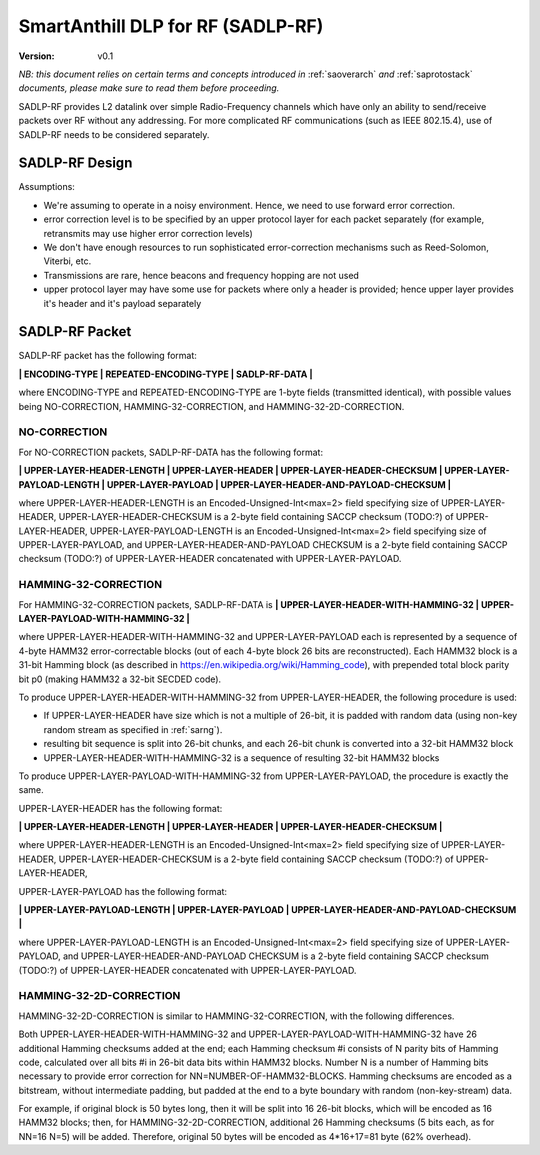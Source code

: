 ..  Copyright (c) 2015, OLogN Technologies AG. All rights reserved.
    Redistribution and use of this file in source (.rst) and compiled
    (.html, .pdf, etc.) forms, with or without modification, are permitted
    provided that the following conditions are met:
        * Redistributions in source form must retain the above copyright
          notice, this list of conditions and the following disclaimer.
        * Redistributions in compiled form must reproduce the above copyright
          notice, this list of conditions and the following disclaimer in the
          documentation and/or other materials provided with the distribution.
        * Neither the name of the OLogN Technologies AG nor the names of its
          contributors may be used to endorse or promote products derived from
          this software without specific prior written permission.
    THIS SOFTWARE IS PROVIDED BY THE COPYRIGHT HOLDERS AND CONTRIBUTORS "AS IS"
    AND ANY EXPRESS OR IMPLIED WARRANTIES, INCLUDING, BUT NOT LIMITED TO, THE
    IMPLIED WARRANTIES OF MERCHANTABILITY AND FITNESS FOR A PARTICULAR PURPOSE
    ARE DISCLAIMED. IN NO EVENT SHALL OLogN Technologies AG BE LIABLE FOR ANY
    DIRECT, INDIRECT, INCIDENTAL, SPECIAL, EXEMPLARY, OR CONSEQUENTIAL DAMAGES
    (INCLUDING, BUT NOT LIMITED TO, PROCUREMENT OF SUBSTITUTE GOODS OR
    SERVICES; LOSS OF USE, DATA, OR PROFITS; OR BUSINESS INTERRUPTION) HOWEVER
    CAUSED AND ON ANY THEORY OF LIABILITY, WHETHER IN CONTRACT, STRICT
    LIABILITY, OR TORT (INCLUDING NEGLIGENCE OR OTHERWISE) ARISING IN ANY WAY
    OUT OF THE USE OF THIS SOFTWARE, EVEN IF ADVISED OF THE POSSIBILITY OF SUCH
    DAMAGE SUCH DAMAGE

.. _sadlp-rf:

SmartAnthill DLP for RF (SADLP-RF)
==================================

:Version:   v0.1

*NB: this document relies on certain terms and concepts introduced in* :ref:`saoverarch` *and* :ref:`saprotostack` *documents, please make sure to read them before proceeding.*

SADLP-RF provides L2 datalink over simple Radio-Frequency channels which have only an ability to send/receive packets over RF without any addressing. For more complicated RF communications (such as IEEE 802.15.4), use of SADLP-RF needs to be considered separately.

SADLP-RF Design
---------------

Assumptions:

* We're assuming to operate in a noisy environment. Hence, we need to use forward error correction.
* error correction level is to be specified by an upper protocol layer for each packet separately (for example, retransmits may use higher error correction levels)
* We don't have enough resources to run sophisticated error-correction mechanisms such as Reed-Solomon, Viterbi, etc.
* Transmissions are rare, hence beacons and frequency hopping are not used
* upper protocol layer may have some use for packets where only a header is provided; hence upper layer provides it's header and it's payload separately

SADLP-RF Packet
---------------

SADLP-RF packet has the following format:

**\| ENCODING-TYPE \| REPEATED-ENCODING-TYPE \| SADLP-RF-DATA \|**

where ENCODING-TYPE and REPEATED-ENCODING-TYPE are 1-byte fields (transmitted identical), with possible values being NO-CORRECTION, HAMMING-32-CORRECTION, and HAMMING-32-2D-CORRECTION.

NO-CORRECTION
^^^^^^^^^^^^^

For NO-CORRECTION packets, SADLP-RF-DATA has the following format:

**\| UPPER-LAYER-HEADER-LENGTH \| UPPER-LAYER-HEADER \| UPPER-LAYER-HEADER-CHECKSUM \| UPPER-LAYER-PAYLOAD-LENGTH \| UPPER-LAYER-PAYLOAD \| UPPER-LAYER-HEADER-AND-PAYLOAD-CHECKSUM \|**

where UPPER-LAYER-HEADER-LENGTH is an Encoded-Unsigned-Int<max=2> field specifying size of UPPER-LAYER-HEADER, UPPER-LAYER-HEADER-CHECKSUM is a 2-byte field containing SACCP checksum (TODO:?) of UPPER-LAYER-HEADER, UPPER-LAYER-PAYLOAD-LENGTH is an Encoded-Unsigned-Int<max=2> field specifying size of UPPER-LAYER-PAYLOAD, and UPPER-LAYER-HEADER-AND-PAYLOAD CHECKSUM is a 2-byte field containing SACCP checksum (TODO:?) of UPPER-LAYER-HEADER concatenated with UPPER-LAYER-PAYLOAD.

HAMMING-32-CORRECTION
^^^^^^^^^^^^^^^^^^^^^

For HAMMING-32-CORRECTION packets, SADLP-RF-DATA is **\| UPPER-LAYER-HEADER-WITH-HAMMING-32 \| UPPER-LAYER-PAYLOAD-WITH-HAMMING-32 \|**

where UPPER-LAYER-HEADER-WITH-HAMMING-32 and UPPER-LAYER-PAYLOAD each is represented by a sequence of 4-byte HAMM32 error-correctable blocks (out of each 4-byte block 26 bits are reconstructed). Each HAMM32 block is a 31-bit Hamming block (as described in https://en.wikipedia.org/wiki/Hamming_code), with prepended total block parity bit p0 (making HAMM32 a 32-bit SECDED code).

To produce UPPER-LAYER-HEADER-WITH-HAMMING-32 from UPPER-LAYER-HEADER, the following procedure is used:

* If UPPER-LAYER-HEADER have size which is not a multiple of 26-bit, it is padded with random data (using non-key random stream as specified in :ref:`sarng`). 
* resulting bit sequence is split into 26-bit chunks, and each 26-bit chunk is converted into a 32-bit HAMM32 block
* UPPER-LAYER-HEADER-WITH-HAMMING-32 is a sequence of resulting 32-bit HAMM32 blocks

To produce UPPER-LAYER-PAYLOAD-WITH-HAMMING-32 from UPPER-LAYER-PAYLOAD, the procedure is exactly the same.

UPPER-LAYER-HEADER has the following format:

**\| UPPER-LAYER-HEADER-LENGTH \| UPPER-LAYER-HEADER \| UPPER-LAYER-HEADER-CHECKSUM \|**

where UPPER-LAYER-HEADER-LENGTH is an Encoded-Unsigned-Int<max=2> field specifying size of UPPER-LAYER-HEADER, UPPER-LAYER-HEADER-CHECKSUM is a 2-byte field containing SACCP checksum (TODO:?) of UPPER-LAYER-HEADER,

UPPER-LAYER-PAYLOAD has the following format:

**\| UPPER-LAYER-PAYLOAD-LENGTH \| UPPER-LAYER-PAYLOAD \| UPPER-LAYER-HEADER-AND-PAYLOAD-CHECKSUM \|**

where UPPER-LAYER-PAYLOAD-LENGTH is an Encoded-Unsigned-Int<max=2> field specifying size of UPPER-LAYER-PAYLOAD, and UPPER-LAYER-HEADER-AND-PAYLOAD CHECKSUM is a 2-byte field containing SACCP checksum (TODO:?) of UPPER-LAYER-HEADER concatenated with UPPER-LAYER-PAYLOAD.

HAMMING-32-2D-CORRECTION
^^^^^^^^^^^^^^^^^^^^^^^^

HAMMING-32-2D-CORRECTION is similar to HAMMING-32-CORRECTION, with the following differences.

Both UPPER-LAYER-HEADER-WITH-HAMMING-32 and UPPER-LAYER-PAYLOAD-WITH-HAMMING-32 have 26 additional Hamming checksums added at the end; each Hamming checksum #i consists of N parity bits of Hamming code, calculated over all bits #i in 26-bit data bits within HAMM32 blocks. Number N is a number of Hamming bits necessary to provide error correction for NN=NUMBER-OF-HAMM32-BLOCKS. Hamming checksums are encoded as a bitstream, without intermediate padding, but padded at the end to a byte boundary with random (non-key-stream) data.

For example, if original block is 50 bytes long, then it will be split into 16 26-bit blocks, which will be encoded as 16 HAMM32 blocks; then, for HAMMING-32-2D-CORRECTION, additional 26 Hamming checksums (5 bits each, as for NN=16 N=5) will be added. Therefore, original 50 bytes will be encoded as 4*16+17=81 byte (62% overhead).

